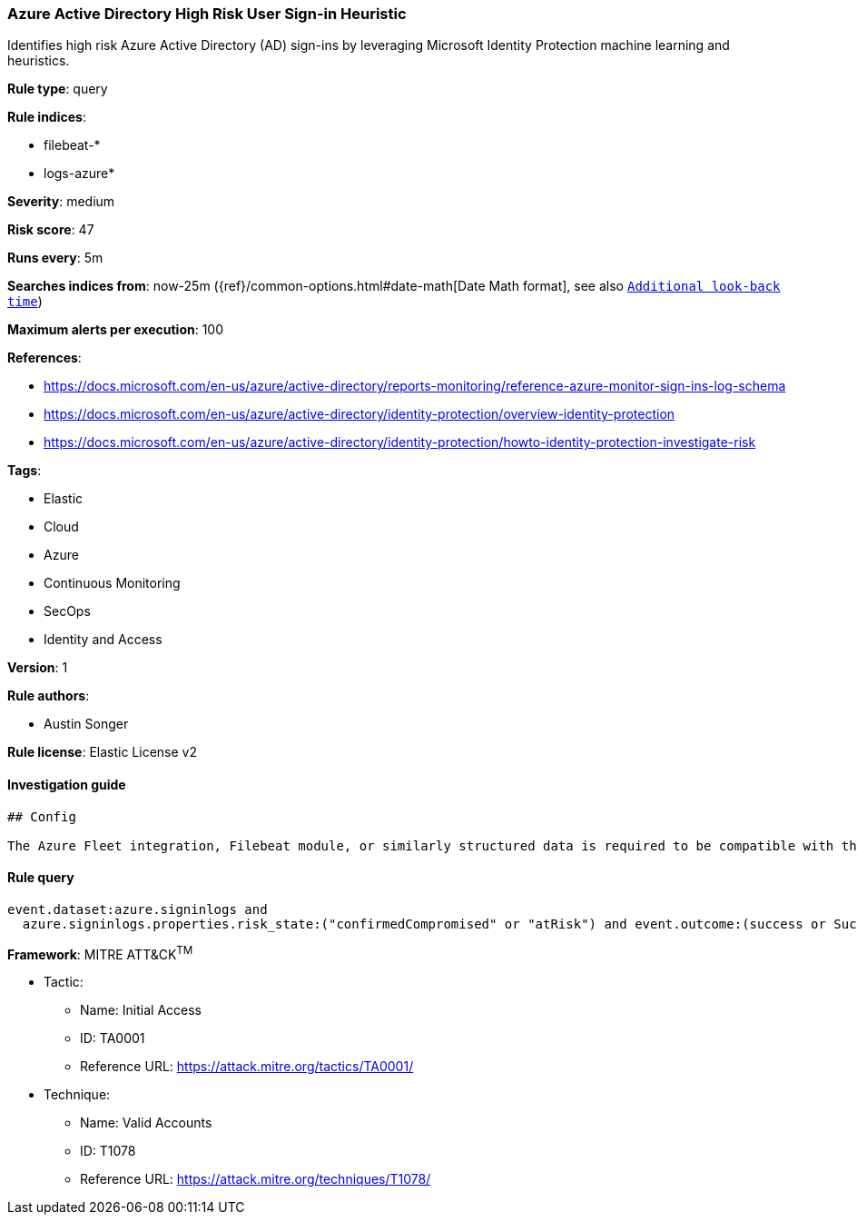 [[prebuilt-rule-0-14-3-azure-active-directory-high-risk-user-sign-in-heuristic]]
=== Azure Active Directory High Risk User Sign-in Heuristic

Identifies high risk Azure Active Directory (AD) sign-ins by leveraging Microsoft Identity Protection machine learning and heuristics.

*Rule type*: query

*Rule indices*: 

* filebeat-*
* logs-azure*

*Severity*: medium

*Risk score*: 47

*Runs every*: 5m

*Searches indices from*: now-25m ({ref}/common-options.html#date-math[Date Math format], see also <<rule-schedule, `Additional look-back time`>>)

*Maximum alerts per execution*: 100

*References*: 

* https://docs.microsoft.com/en-us/azure/active-directory/reports-monitoring/reference-azure-monitor-sign-ins-log-schema
* https://docs.microsoft.com/en-us/azure/active-directory/identity-protection/overview-identity-protection
* https://docs.microsoft.com/en-us/azure/active-directory/identity-protection/howto-identity-protection-investigate-risk

*Tags*: 

* Elastic
* Cloud
* Azure
* Continuous Monitoring
* SecOps
* Identity and Access

*Version*: 1

*Rule authors*: 

* Austin Songer

*Rule license*: Elastic License v2


==== Investigation guide


[source, markdown]
----------------------------------
## Config

The Azure Fleet integration, Filebeat module, or similarly structured data is required to be compatible with this rule.
----------------------------------

==== Rule query


[source, js]
----------------------------------
event.dataset:azure.signinlogs and
  azure.signinlogs.properties.risk_state:("confirmedCompromised" or "atRisk") and event.outcome:(success or Success)

----------------------------------

*Framework*: MITRE ATT&CK^TM^

* Tactic:
** Name: Initial Access
** ID: TA0001
** Reference URL: https://attack.mitre.org/tactics/TA0001/
* Technique:
** Name: Valid Accounts
** ID: T1078
** Reference URL: https://attack.mitre.org/techniques/T1078/
